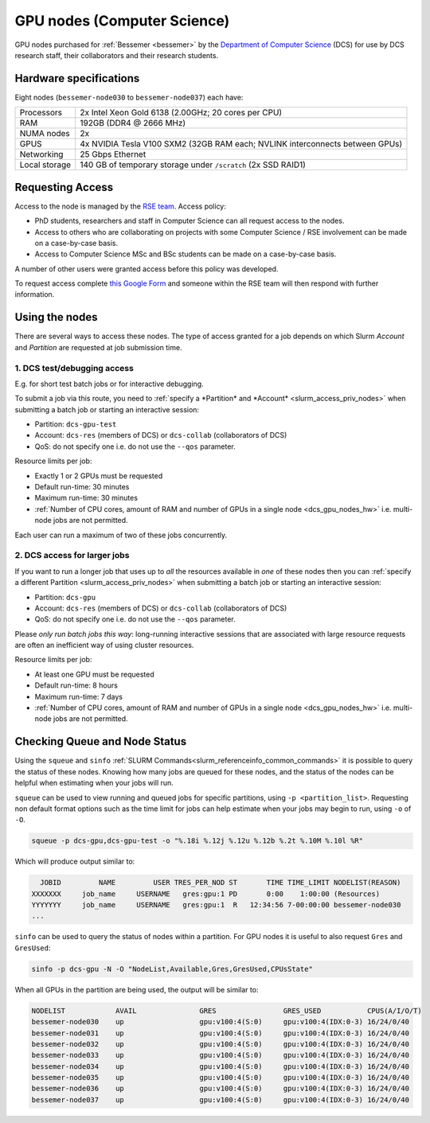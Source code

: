 .. _dcs_gpu_nodes_bessemer:

GPU nodes (Computer Science)
============================

GPU nodes purchased for :ref:`Bessemer <bessemer>` by the `Department of Computer Science <https://www.sheffield.ac.uk/dcs>`__ (DCS)
for use by DCS research staff, their collaborators and their research students.

.. _dcs_gpu_nodes_hw:

Hardware specifications
-----------------------

Eight nodes (``bessemer-node030`` to ``bessemer-node037``) each have:

.. list-table::
   :header-rows: 0

   * - Processors
     - 2x Intel Xeon Gold 6138 (2.00GHz; 20 cores per CPU)
   * - RAM
     - 192GB (DDR4 @ 2666 MHz)
   * - NUMA nodes
     - 2x
   * - GPUS
     - 4x NVIDIA Tesla V100 SXM2 (32GB RAM each; NVLINK interconnects between GPUs)
   * - Networking
     - 25 Gbps Ethernet
   * - Local storage
     - 140 GB of temporary storage under ``/scratch`` (2x SSD RAID1)

Requesting Access
-----------------

Access to the node is managed by the `RSE team <https://rse.shef.ac.uk>`_. Access policy:

* PhD students, researchers and staff in Computer Science can all request access to the nodes.
* Access to others who are collaborating on projects with some Computer Science / RSE involvement
  can be made on a case-by-case basis.
* Access to Computer Science MSc and BSc students
  can be made on a case-by-case basis.

A number of other users were granted access before this policy was developed.

To request access complete `this Google Form <https://docs.google.com/forms/d/e/1FAIpQLSfIT2mqAw3l3HAqTJ3HsThiaKT7HYb04MqyLST9vYARspRO6A/viewform?usp=sf_link>`__
and someone within the RSE team will then respond with further information.

Using the nodes
---------------

There are several ways to access these nodes.
The type of access granted for a job depends on which Slurm *Account* and *Partition* are requested at job submission time.

1. DCS test/debugging access
^^^^^^^^^^^^^^^^^^^^^^^^^^^^

E.g. for short test batch jobs or for interactive debugging.

To submit a job via this route, you need to :ref:`specify a *Partition* and *Account* <slurm_access_priv_nodes>` when submitting a batch job or starting an interactive session:

* Partition: ``dcs-gpu-test``
* Account: ``dcs-res`` (members of DCS) or ``dcs-collab`` (collaborators of DCS)
* QoS: do not specify one i.e. do not use the ``--qos`` parameter.

Resource limits per job:

* Exactly 1 or 2 GPUs must be requested
* Default run-time: 30 minutes
* Maximum run-time: 30 minutes
* :ref:`Number of CPU cores, amount of RAM and number of GPUs in a single node <dcs_gpu_nodes_hw>`
  i.e. multi-node jobs are not permitted.

Each user can run a maximum of two of these jobs concurrently.

2. DCS access for larger jobs
^^^^^^^^^^^^^^^^^^^^^^^^^^^^^

If you want to run a longer job that uses up to *all* the resources available in *one* of these nodes
then you can :ref:`specify a different Partition <slurm_access_priv_nodes>` when submitting a batch job or starting an interactive session:

* Partition: ``dcs-gpu``
* Account: ``dcs-res`` (members of DCS) or ``dcs-collab`` (collaborators of DCS)
* QoS: do not specify one i.e. do not use the ``--qos`` parameter.

Please *only run batch jobs this way*: long-running interactive sessions that are associated with large resource requests are often an inefficient way of using cluster resources.

Resource limits per job:

* At least one GPU must be requested
* Default run-time: 8 hours
* Maximum run-time: 7 days
* :ref:`Number of CPU cores, amount of RAM and number of GPUs in a single node <dcs_gpu_nodes_hw>`
  i.e. multi-node jobs are not permitted.

.. todo::
   If using cluster-wide values for default and max run time then link to central info re that rather than duplicating here.

.. todo::

   Leave commented until implemented and tested

   3. General preemptable access

   Users other than Computer Science researchers and their collaborators can
   make use of idle time on these nodes and other nodes
   for running GPU jobs *or* CPU-only jobs
   by submitting batch jobs and starting interactive sessions :ref:`specifying a particular partition <slurm_access_priv_nodes>`:

   * Partition: ``preempt``

   These jobs can be preempted by jobs submitted to the ``dcs-gpu`` and ``dcs-gpu-test`` partitions;
   if this happens
   the preempted jobs will be stopped mid-execution and re-queued.


Checking Queue and Node Status
------------------------------

Using the ``squeue`` and ``sinfo`` :ref:`SLURM Commands<slurm_referenceinfo_common_commands>` it is possible to query the status of these nodes.
Knowing how many jobs are queued for these nodes, and the status of the nodes can be helpful when estimating when your jobs will run.

``squeue`` can be used to view running and queued jobs for specific partitions, using ``-p <partition_list>``.
Requesting non default format options such as the time limit for jobs can help estimate when your jobs may begin to run, using ``-o`` of ``-O``.

.. code-block:: bash

   squeue -p dcs-gpu,dcs-gpu-test -o "%.18i %.12j %.12u %.12b %.2t %.10M %.10l %R"

Which will produce output similar to:

.. code-block:: console

     JOBID         NAME         USER TRES_PER_NOD ST       TIME TIME_LIMIT NODELIST(REASON)
   XXXXXXX     job_name     USERNAME   gres:gpu:1 PD       0:00    1:00:00 (Resources)
   YYYYYYY     job_name     USERNAME   gres:gpu:1  R   12:34:56 7-00:00:00 bessemer-node030
   ...


``sinfo`` can be used to query the status of nodes within a partition.
For GPU nodes it is useful to also request ``Gres`` and ``GresUsed``:

.. code-block:: bash

   sinfo -p dcs-gpu -N -O "NodeList,Available,Gres,GresUsed,CPUsState"

When all GPUs in the partition are being used, the output will be similar to:

.. code-block:: console

   NODELIST            AVAIL               GRES                GRES_USED           CPUS(A/I/O/T)       
   bessemer-node030    up                  gpu:v100:4(S:0)     gpu:v100:4(IDX:0-3) 16/24/0/40          
   bessemer-node031    up                  gpu:v100:4(S:0)     gpu:v100:4(IDX:0-3) 16/24/0/40          
   bessemer-node032    up                  gpu:v100:4(S:0)     gpu:v100:4(IDX:0-3) 16/24/0/40          
   bessemer-node033    up                  gpu:v100:4(S:0)     gpu:v100:4(IDX:0-3) 16/24/0/40          
   bessemer-node034    up                  gpu:v100:4(S:0)     gpu:v100:4(IDX:0-3) 16/24/0/40          
   bessemer-node035    up                  gpu:v100:4(S:0)     gpu:v100:4(IDX:0-3) 16/24/0/40          
   bessemer-node036    up                  gpu:v100:4(S:0)     gpu:v100:4(IDX:0-3) 16/24/0/40          
   bessemer-node037    up                  gpu:v100:4(S:0)     gpu:v100:4(IDX:0-3) 16/24/0/40    

